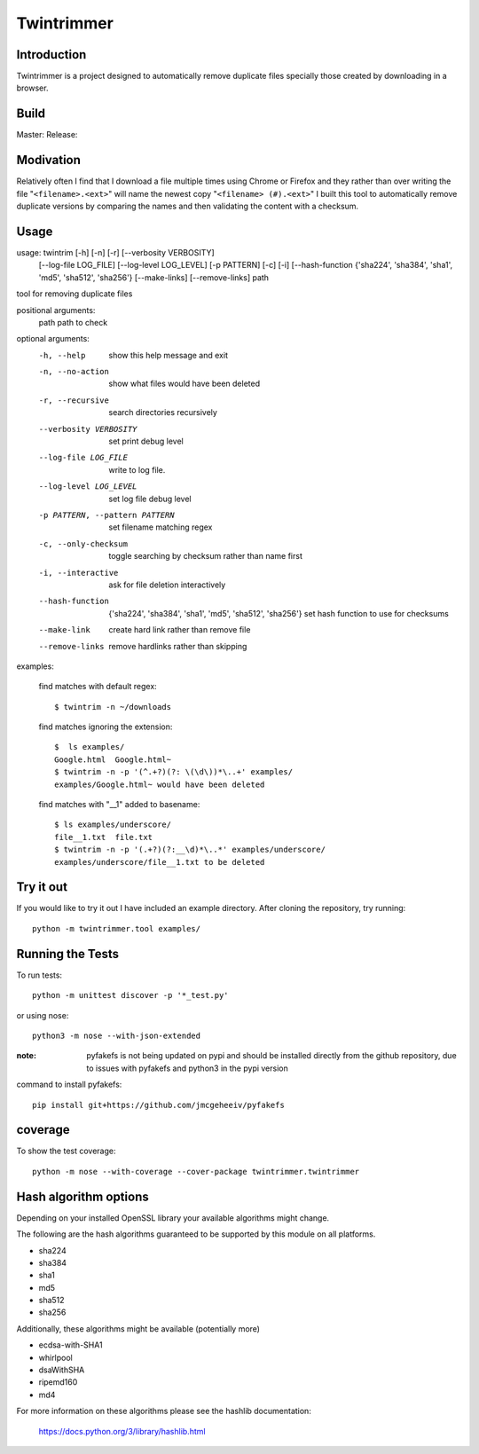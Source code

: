 --------------
Twintrimmer
--------------

Introduction
-------------

Twintrimmer is a project designed to automatically remove duplicate files
specially those created by downloading in a browser.

Build
-------

Master: |master|_
Release: |release|_

.. |release| image:: https://travis-ci.org/paul-schwendenman/twintrim.svg?branch=release
.. _release: https://travis-ci.org/paul-schwendenman/twintrim
.. |master| image:: https://travis-ci.org/paul-schwendenman/twintrim.svg?branch=master
.. _master: https://travis-ci.org/paul-schwendenman/twintrim

Modivation
-----------

Relatively often I find that I download a file multiple times using Chrome
or Firefox and they rather than over writing the file "``<filename>.<ext>``"
will name the newest copy "``<filename> (#).<ext>``" I built this tool to
automatically remove duplicate versions by comparing the names and then
validating the content with a checksum.


Usage
-------

usage: twintrim [-h] [-n] [-r] [--verbosity VERBOSITY]
                      [--log-file LOG_FILE] [--log-level LOG_LEVEL]
                      [-p PATTERN] [-c] [-i]
                      [--hash-function {'sha224', 'sha384', 'sha1', 'md5', 'sha512', 'sha256'}
                      [--make-links] [--remove-links]
                      path

tool for removing duplicate files

positional arguments:
  path                  path to check

optional arguments:
  -h, --help            show this help message and exit
  -n, --no-action       show what files would have been deleted
  -r, --recursive       search directories recursively
  --verbosity VERBOSITY
                        set print debug level
  --log-file LOG_FILE   write to log file.
  --log-level LOG_LEVEL
                        set log file debug level
  -p PATTERN, --pattern PATTERN
                        set filename matching regex
  -c, --only-checksum   toggle searching by checksum rather than name first
  -i, --interactive     ask for file deletion interactively
  --hash-function
                        {'sha224', 'sha384', 'sha1', 'md5', 'sha512', 'sha256'}
                        set hash function to use for checksums
  --make-link           create hard link rather than remove file
  --remove-links        remove hardlinks rather than skipping


examples:

    find matches with default regex::

        $ twintrim -n ~/downloads

    find matches ignoring the extension::

        $  ls examples/
        Google.html  Google.html~
        $ twintrim -n -p '(^.+?)(?: \(\d\))*\..+' examples/
        examples/Google.html~ would have been deleted

    find matches with "__1" added to basename::

        $ ls examples/underscore/
        file__1.txt  file.txt
        $ twintrim -n -p '(.+?)(?:__\d)*\..*' examples/underscore/
        examples/underscore/file__1.txt to be deleted



Try it out
-----------

If you would like to try it out I have included an example directory. After
cloning the repository, try running::

	python -m twintrimmer.tool examples/


Running the Tests
------------------

To run tests::

    python -m unittest discover -p '*_test.py'

or using nose::

    python3 -m nose --with-json-extended

:note: pyfakefs is not being updated on pypi and should be installed directly
       from the github repository, due to issues with pyfakefs and python3 in
       the pypi version

command to install pyfakefs::

    pip install git+https://github.com/jmcgeheeiv/pyfakefs

coverage
----------

To show the test coverage::

    python -m nose --with-coverage --cover-package twintrimmer.twintrimmer

Hash algorithm options
-----------------------

Depending on your installed OpenSSL library your available algorithms might change.

The following are the hash algorithms guaranteed to be supported by this
module on all platforms.

- sha224
- sha384
- sha1
- md5
- sha512
- sha256

Additionally, these algorithms might be available (potentially more)

- ecdsa-with-SHA1
- whirlpool
- dsaWithSHA
- ripemd160
- md4

For more information on these algorithms please see the hashlib documentation:

	https://docs.python.org/3/library/hashlib.html
